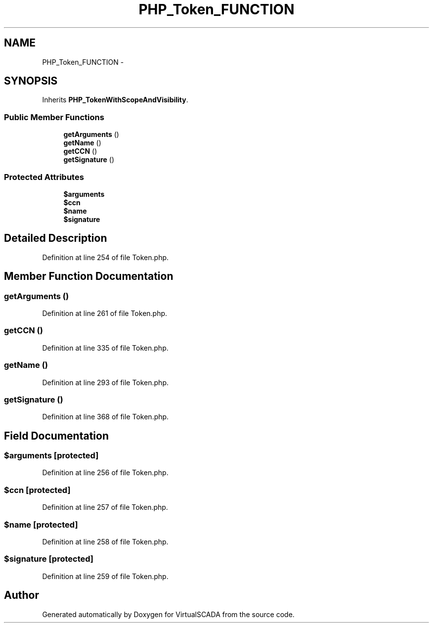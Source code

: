 .TH "PHP_Token_FUNCTION" 3 "Tue Apr 14 2015" "Version 1.0" "VirtualSCADA" \" -*- nroff -*-
.ad l
.nh
.SH NAME
PHP_Token_FUNCTION \- 
.SH SYNOPSIS
.br
.PP
.PP
Inherits \fBPHP_TokenWithScopeAndVisibility\fP\&.
.SS "Public Member Functions"

.in +1c
.ti -1c
.RI "\fBgetArguments\fP ()"
.br
.ti -1c
.RI "\fBgetName\fP ()"
.br
.ti -1c
.RI "\fBgetCCN\fP ()"
.br
.ti -1c
.RI "\fBgetSignature\fP ()"
.br
.in -1c
.SS "Protected Attributes"

.in +1c
.ti -1c
.RI "\fB$arguments\fP"
.br
.ti -1c
.RI "\fB$ccn\fP"
.br
.ti -1c
.RI "\fB$name\fP"
.br
.ti -1c
.RI "\fB$signature\fP"
.br
.in -1c
.SH "Detailed Description"
.PP 
Definition at line 254 of file Token\&.php\&.
.SH "Member Function Documentation"
.PP 
.SS "getArguments ()"

.PP
Definition at line 261 of file Token\&.php\&.
.SS "getCCN ()"

.PP
Definition at line 335 of file Token\&.php\&.
.SS "getName ()"

.PP
Definition at line 293 of file Token\&.php\&.
.SS "getSignature ()"

.PP
Definition at line 368 of file Token\&.php\&.
.SH "Field Documentation"
.PP 
.SS "$arguments\fC [protected]\fP"

.PP
Definition at line 256 of file Token\&.php\&.
.SS "$ccn\fC [protected]\fP"

.PP
Definition at line 257 of file Token\&.php\&.
.SS "$\fBname\fP\fC [protected]\fP"

.PP
Definition at line 258 of file Token\&.php\&.
.SS "$signature\fC [protected]\fP"

.PP
Definition at line 259 of file Token\&.php\&.

.SH "Author"
.PP 
Generated automatically by Doxygen for VirtualSCADA from the source code\&.
